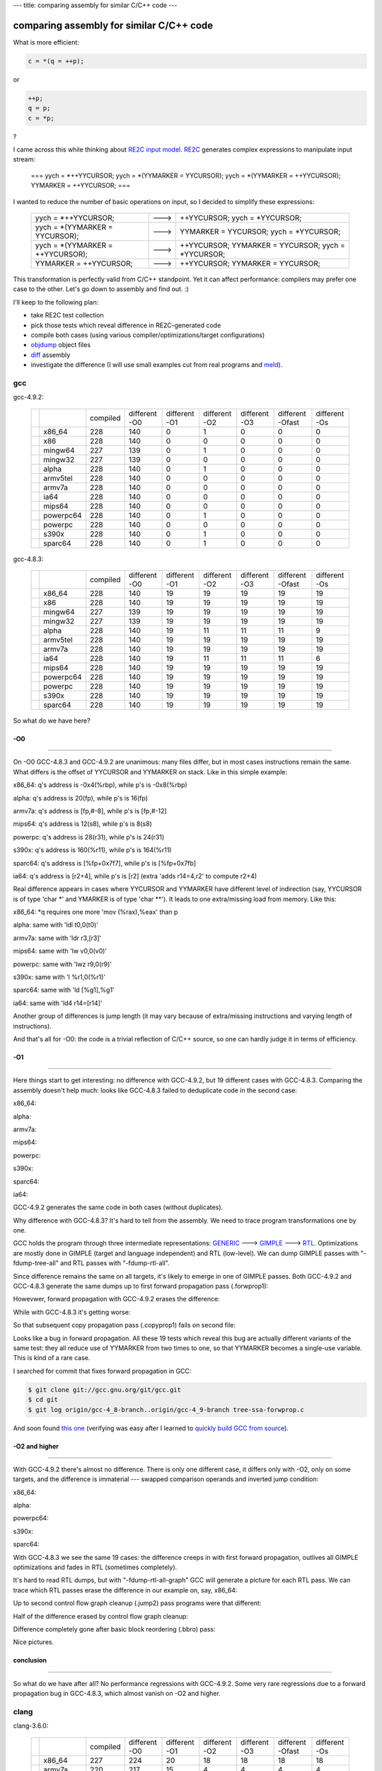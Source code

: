 ---
title: comparing assembly for similar C/C++ code
---

-----------------------------------------
comparing assembly for similar C/C++ code
-----------------------------------------

.. _RE2C: https://re2c.org

.. _GENERIC: https://gcc.gnu.org/onlinedocs/gccint/GENERIC.html#GENERIC

.. _GIMPLE: https://gcc.gnu.org/onlinedocs/gccint/GIMPLE.html#GIMPLE

.. _RTL: https://gcc.gnu.org/onlinedocs/gccint/RTL.html#RTL

.. _objdump: https://en.wikipedia.org/wiki/Objdump

.. _diff: https://en.wikipedia.org/wiki/Diff_utility

.. _meld: http://meldmerge.org/

What is more efficient:

.. code-block:: c++

    c = *(q = ++p);

or

.. code-block:: c++

    ++p;
    q = p;
    c = *p;

?

I came across this while thinking about `RE2C input model </posts/re2c/2015-01-13-input_model.html>`_.
RE2C_ generates complex expressions to manipulate input stream:

    ===
    yych = *++YYCURSOR;
    yych = *(YYMARKER = YYCURSOR);
    yych = *(YYMARKER = ++YYCURSOR);
    YYMARKER = ++YYCURSOR;
    ===

I wanted to reduce the number of basic operations on input, so I decided to simplify these expressions:

    +----------------------------------+------+----------------------------------------------------+
    | yych = *++YYCURSOR;              | ---> | ++YYCURSOR; yych = *YYCURSOR;                      |
    +----------------------------------+------+----------------------------------------------------+
    | yych = *(YYMARKER = YYCURSOR);   | ---> | YYMARKER = YYCURSOR; yych = *YYCURSOR;             |
    +----------------------------------+------+----------------------------------------------------+
    | yych = *(YYMARKER = ++YYCURSOR); | ---> | ++YYCURSOR; YYMARKER = YYCURSOR; yych = *YYCURSOR; |
    +----------------------------------+------+----------------------------------------------------+
    | YYMARKER = ++YYCURSOR;           | ---> | ++YYCURSOR; YYMARKER = YYCURSOR;                   |
    +----------------------------------+------+----------------------------------------------------+

This transformation is perfectly valid from C/C++ standpoint.
Yet it can affect performance: compilers may prefer one case to the other.
Let's go down to assembly and find out. :)

I'll keep to the following plan:

* take RE2C test collection
* pick those tests which reveal difference in RE2C-generated code
* compile both cases (using various compiler/optimizations/target configurations)
* objdump_ object files
* diff_ assembly
* investigate the difference (I will use small examples cut from real programs and meld_).

gcc
===

gcc-4.9.2:

    +-----+-----------+----------+-----------+-----------+-----------+-----------+-----------+-----------+
    |     |           | compiled | different | different | different | different | different | different |
    |     |           |          | -O0       | -O1       | -O2       | -O3       | -Ofast    | -Os       |
    |     |           |          |           |           |           |           |           |           |
    +-----+-----------+----------+-----------+-----------+-----------+-----------+-----------+-----------+
    |     | x86_64    | 228      | 140       | 0         | 1         | 0         | 0         | 0         |
    +-----+-----------+----------+-----------+-----------+-----------+-----------+-----------+-----------+
    |     | x86       | 228      | 140       | 0         | 0         | 0         | 0         | 0         |
    +-----+-----------+----------+-----------+-----------+-----------+-----------+-----------+-----------+
    |     | mingw64   | 227      | 139       | 0         | 1         | 0         | 0         | 0         |
    +-----+-----------+----------+-----------+-----------+-----------+-----------+-----------+-----------+
    |     | mingw32   | 227      | 139       | 0         | 0         | 0         | 0         | 0         |
    +-----+-----------+----------+-----------+-----------+-----------+-----------+-----------+-----------+
    |     | alpha     | 228      | 140       | 0         | 1         | 0         | 0         | 0         |
    +-----+-----------+----------+-----------+-----------+-----------+-----------+-----------+-----------+
    |     | armv5tel  | 228      | 140       | 0         | 0         | 0         | 0         | 0         |
    +-----+-----------+----------+-----------+-----------+-----------+-----------+-----------+-----------+
    |     | armv7a    | 228      | 140       | 0         | 0         | 0         | 0         | 0         |
    +-----+-----------+----------+-----------+-----------+-----------+-----------+-----------+-----------+
    |     | ia64      | 228      | 140       | 0         | 0         | 0         | 0         | 0         |
    +-----+-----------+----------+-----------+-----------+-----------+-----------+-----------+-----------+
    |     | mips64    | 228      | 140       | 0         | 0         | 0         | 0         | 0         |
    +-----+-----------+----------+-----------+-----------+-----------+-----------+-----------+-----------+
    |     | powerpc64 | 228      | 140       | 0         | 1         | 0         | 0         | 0         |
    +-----+-----------+----------+-----------+-----------+-----------+-----------+-----------+-----------+
    |     | powerpc   | 228      | 140       | 0         | 0         | 0         | 0         | 0         |
    +-----+-----------+----------+-----------+-----------+-----------+-----------+-----------+-----------+
    |     | s390x     | 228      | 140       | 0         | 1         | 0         | 0         | 0         |
    +-----+-----------+----------+-----------+-----------+-----------+-----------+-----------+-----------+
    |     | sparc64   | 228      | 140       | 0         | 1         | 0         | 0         | 0         |
    +-----+-----------+----------+-----------+-----------+-----------+-----------+-----------+-----------+

gcc-4.8.3:

    +-----+-----------+----------+-----------+-----------+-----------+-----------+-----------+-----------+
    |     |           | compiled | different | different | different | different | different | different |
    |     |           |          | -O0       | -O1       | -O2       | -O3       | -Ofast    | -Os       |
    |     |           |          |           |           |           |           |           |           |
    +-----+-----------+----------+-----------+-----------+-----------+-----------+-----------+-----------+
    |     | x86_64    | 228      | 140       | 19        | 19        | 19        | 19        | 19        |
    +-----+-----------+----------+-----------+-----------+-----------+-----------+-----------+-----------+
    |     | x86       | 228      | 140       | 19        | 19        | 19        | 19        | 19        |
    +-----+-----------+----------+-----------+-----------+-----------+-----------+-----------+-----------+
    |     | mingw64   | 227      | 139       | 19        | 19        | 19        | 19        | 19        |
    +-----+-----------+----------+-----------+-----------+-----------+-----------+-----------+-----------+
    |     | mingw32   | 227      | 139       | 19        | 19        | 19        | 19        | 19        |
    +-----+-----------+----------+-----------+-----------+-----------+-----------+-----------+-----------+
    |     | alpha     | 228      | 140       | 19        | 11        | 11        | 11        | 9         |
    +-----+-----------+----------+-----------+-----------+-----------+-----------+-----------+-----------+
    |     | armv5tel  | 228      | 140       | 19        | 19        | 19        | 19        | 19        |
    +-----+-----------+----------+-----------+-----------+-----------+-----------+-----------+-----------+
    |     | armv7a    | 228      | 140       | 19        | 19        | 19        | 19        | 19        |
    +-----+-----------+----------+-----------+-----------+-----------+-----------+-----------+-----------+
    |     | ia64      | 228      | 140       | 19        | 11        | 11        | 11        | 6         |
    +-----+-----------+----------+-----------+-----------+-----------+-----------+-----------+-----------+
    |     | mips64    | 228      | 140       | 19        | 19        | 19        | 19        | 19        |
    +-----+-----------+----------+-----------+-----------+-----------+-----------+-----------+-----------+
    |     | powerpc64 | 228      | 140       | 19        | 19        | 19        | 19        | 19        |
    +-----+-----------+----------+-----------+-----------+-----------+-----------+-----------+-----------+
    |     | powerpc   | 228      | 140       | 19        | 19        | 19        | 19        | 19        |
    +-----+-----------+----------+-----------+-----------+-----------+-----------+-----------+-----------+
    |     | s390x     | 228      | 140       | 19        | 19        | 19        | 19        | 19        |
    +-----+-----------+----------+-----------+-----------+-----------+-----------+-----------+-----------+
    |     | sparc64   | 228      | 140       | 19        | 19        | 19        | 19        | 19        |
    +-----+-----------+----------+-----------+-----------+-----------+-----------+-----------+-----------+

So what do we have here?

-O0
---
--------------------------------------------------------------------------------

On -O0 GCC-4.8.3 and GCC-4.9.2 are unanimous: many files differ, but in most cases instructions remain the same.
What differs is the offset of YYCURSOR and YYMARKER on stack.
Like in this simple example:

.. image:: images/input_model_assembly/asm_gcc_o0_stack_source.png

x86_64: q's address is -0x4(%rbp), while p's is -0x8(%rbp)

.. image:: images/input_model_assembly/asm_gcc_o0_stack_x86_64.png

alpha: q's address is 20(fp), while p's is 16(fp)

.. image:: images/input_model_assembly/asm_gcc_o0_stack_alpha.png

armv7a: q's address is [fp,#-8], while p's is [fp,#-12]

.. image:: images/input_model_assembly/asm_gcc_o0_stack_armv7a.png

mips64: q's address is 12(s8), while p's is 8(s8)

.. image:: images/input_model_assembly/asm_gcc_o0_stack_mips64.png

powerpc: q's address is 28(r31), while p's is 24(r31)

.. image:: images/input_model_assembly/asm_gcc_o0_stack_powerpc.png

s390x: q's address is 160(%r11), while p's is 164(%r11)

.. image:: images/input_model_assembly/asm_gcc_o0_stack_s390x.png

sparc64: q's address is [%fp+0x7f7], while p's is [%fp+0x7fb]

.. image:: images/input_model_assembly/asm_gcc_o0_stack_sparc64.png

ia64: q's address is [r2+4], while p's is [r2] (extra 'adds r14=4,r2' to compute r2+4)

.. image:: images/input_model_assembly/asm_gcc_o0_stack_ia64.png

Real difference appears in cases where YYCURSOR and YYMARKER have different
level of indirection (say, YYCURSOR is of type 'char \*' and YMARKER is of type 'char \**').
It leads to one extra/missing load from memory. Like this:

.. image:: images/input_model_assembly/asm_gcc_o0_load_source.png

x86_64: \*q requires one more 'mov (%rax),%eax' than p

.. image:: images/input_model_assembly/asm_gcc_o0_load_x86_64.png

alpha: same with 'ldl t0,0(t0)'

.. image:: images/input_model_assembly/asm_gcc_o0_load_alpha.png

armv7a: same with 'ldr r3,[r3]'

.. image:: images/input_model_assembly/asm_gcc_o0_load_armv7a.png

mips64: same with 'lw v0,0(v0)'

.. image:: images/input_model_assembly/asm_gcc_o0_load_mips64.png

powerpc: same with 'lwz r9,0(r9)'

.. image:: images/input_model_assembly/asm_gcc_o0_load_powerpc.png

s390x: same with 'l %r1,0(%r1)'

.. image:: images/input_model_assembly/asm_gcc_o0_load_s390x.png

sparc64: same with 'ld [%g1],%g1'

.. image:: images/input_model_assembly/asm_gcc_o0_load_sparc64.png

ia64: same with 'ld4 r14=[r14]'

.. image:: images/input_model_assembly/asm_gcc_o0_load_ia64.png

Another group of differences is jump length (it may vary because of extra/missing instructions and varying length of instructions).

And that's all for -O0: the code is a trivial reflection of C/C++ source,
so one can hardly judge it in terms of efficiency.

-O1
---
--------------------------------------------------------------------------------

Here things start to get interesting: no difference with GCC-4.9.2, but 19 different cases with GCC-4.8.3.
Comparing the assembly doesn't help much: looks like GCC-4.8.3 failed to deduplicate code in the second case:

.. image:: images/input_model_assembly/asm_gcc_o1_source.png

x86_64:

.. image:: images/input_model_assembly/asm_gcc_o1_x86_64.png

alpha:

.. image:: images/input_model_assembly/asm_gcc_o1_alpha.png

armv7a:

.. image:: images/input_model_assembly/asm_gcc_o1_armv7a.png

mips64:

.. image:: images/input_model_assembly/asm_gcc_o1_mips64.png

powerpc:

.. image:: images/input_model_assembly/asm_gcc_o1_powerpc.png

s390x:

.. image:: images/input_model_assembly/asm_gcc_o1_s390x.png

sparc64:

.. image:: images/input_model_assembly/asm_gcc_o1_sparc64.png

ia64:

.. image:: images/input_model_assembly/asm_gcc_o1_ia64.png

GCC-4.9.2 generates the same code in both cases (without duplicates).

Why difference with GCC-4.8.3?
It's hard to tell from the assembly.
We need to trace program transformations one by one.

GCC holds the program through three intermediate representations: GENERIC_ ---> GIMPLE_ ---> RTL_.
Optimizations are mostly done in GIMPLE (target and language independent) and RTL (low-level).
We can dump GIMPLE passes with "-fdump-tree-all" and RTL passes with "-fdump-rtl-all".

Since difference remains the same on all targets, it's likely to emerge in one of GIMPLE passes.
Both GCC-4.9.2 and GCC-4.8.3 generate the same dumps up to first forward propagation pass (.forwprop1):

.. image:: images/input_model_assembly/asm_gcc_o1_gimple_ccp1.png

Howevwer, forward propagation with GCC-4.9.2 erases the difference:

.. image:: images/input_model_assembly/asm_gcc_o1_gimple_forwprop1_492.png

While with GCC-4.8.3 it's getting worse:

.. image:: images/input_model_assembly/asm_gcc_o1_gimple_forwprop1_483.png

So that subsequent copy propagation pass (.copyprop1) fails on second file:

.. image:: images/input_model_assembly/asm_gcc_o1_gimple_copyprop1_483.png

Looks like a bug in forward propagation.
All these 19 tests which reveal this bug are actually different variants of the same test:
they all reduce use of YYMARKER from two times to one, so that YYMARKER becomes a single-use variable.
This is kind of a rare case.

I searched for commit that fixes forward propagation in GCC:

.. code-block:: bash

    $ git clone git://gcc.gnu.org/git/gcc.git
    $ cd git
    $ git log origin/gcc-4_8-branch..origin/gcc-4_9-branch tree-ssa-forwprop.c

And soon found `this one <https://gcc.gnu.org/git/gitweb.cgi?p=gcc.git;a=commitdiff;h=bfb89138de98b366acd107bbcc502febf7566991>`_
(verifying was easy after I learned to `quickly build GCC from source </posts/util/2015-01-12-gcc_quick_build.html>`_).

-O2 and higher
--------------
--------------------------------------------------------------------------------

With GCC-4.9.2 there's almost no difference.
There is only one different case, it differs only with -O2, only on some targets, and the difference is immaterial ---
swapped comparison operands and inverted jump condition:

x86_64:

.. image:: images/input_model_assembly/asm_gcc_o2_492_x86_64.png

alpha:

.. image:: images/input_model_assembly/asm_gcc_o2_492_alpha.png

powerpc64:

.. image:: images/input_model_assembly/asm_gcc_o2_492_powerpc64.png

s390x:

.. image:: images/input_model_assembly/asm_gcc_o2_492_s390x.png

sparc64:

.. image:: images/input_model_assembly/asm_gcc_o2_492_sparc64.png

With GCC-4.8.3 we see the same 19 cases: the difference creeps in with first forward propagation,
outlives all GIMPLE optimizations and fades in RTL (sometimes completely).

It's hard to read RTL dumps, but with "-fdump-rtl-all-graph" GCC will generate a picture for each RTL pass.
We can trace which RTL passes erase the difference in our example on, say, x86_64:

.. image:: images/input_model_assembly/asm_gcc_o1_source.png

Up to second control flow graph cleanup (.jump2) pass programs were that different:

.. image:: images/input_model_assembly/asm_gcc_o2_rtl_csa.png

Half of the difference erased by control flow graph cleanup:

.. image:: images/input_model_assembly/asm_gcc_o2_rtl_jump2.png

Difference completely gone after basic block reordering (.bbro) pass:

.. image:: images/input_model_assembly/asm_gcc_o2_rtl_bbro.png

Nice pictures.

conclusion
----------
--------------------------------------------------------------------------------

So what do we have after all?
No performance regressions with GCC-4.9.2.
Some very rare regressions due to a forward propagation bug in GCC-4.8.3, which almost vanish on -O2 and higher.

clang
=====

clang-3.6.0:

    +-----+-----------+----------+-----------+-----------+-----------+-----------+-----------+-----------+
    |     |           | compiled | different | different | different | different | different | different |
    |     |           |          | -O0       | -O1       | -O2       | -O3       | -Ofast    | -Os       |
    |     |           |          |           |           |           |           |           |           |
    +-----+-----------+----------+-----------+-----------+-----------+-----------+-----------+-----------+
    |     | x86_64    | 227      | 224       | 20        | 18        | 18        | 18        | 18        |
    +-----+-----------+----------+-----------+-----------+-----------+-----------+-----------+-----------+
    |     | armv7a    | 220      | 217       | 15        | 4         | 4         | 4         | 4         |
    +-----+-----------+----------+-----------+-----------+-----------+-----------+-----------+-----------+
    |     | powerpc64 | 220      | 217       | 19        | 8         | 8         | 8         | 8         |
    +-----+-----------+----------+-----------+-----------+-----------+-----------+-----------+-----------+

-O0
---
--------------------------------------------------------------------------------

Unlike GCC, CLANG is sensitive to decomposition of complex expressions.
In the example below, first program gets intermediate result from register,
while second program always loads it from stack:

.. image:: images/input_model_assembly/asm_clang_o0_source.png

x86_64: repeated 'mov -0x4(%rbp),%rsi' on the right vs %rdi on the left

.. image:: images/input_model_assembly/asm_clang_o0_x86_64.png

armv7a: repeated 'ldr r0,[sp,#4]' on the right vs r1 on the left

.. image:: images/input_model_assembly/asm_clang_o0_armv7a.png

powerpc64: repeated 'ld r3,-16(r1)' on the right vs r4 on the left

.. image:: images/input_model_assembly/asm_clang_o0_powerpc64.png

This difference emerges in almost all tests,
so CLANG with -O0 is a true performance regression (if only -O0 was about performance).

-O1
---
--------------------------------------------------------------------------------

With -O1 the difference disappears in most cases,
but it is still evident in programs with an extra layer of indirection.
We can induce it in our example:

.. image:: images/input_model_assembly/asm_clang_o1_source.png

x86_64: repeated 'mov (%rdi),%rax' on the right

.. image:: images/input_model_assembly/asm_clang_o1_x86_64.png

armv7a: repeated 'ldr rX,[r0]' on the right

.. image:: images/input_model_assembly/asm_clang_o1_armv7a.png

powerpc64: repeated 'ld rX,0(r3)' on the right

.. image:: images/input_model_assembly/asm_clang_o1_powerpc64.png

So CLANG with -O1 still is a performance regression in some cases.

-O2 and higher
--------------
--------------------------------------------------------------------------------

Here difference finally fades.

On x86_64, all different cases are trivial.
Either length of some memory loads is changed:

.. image:: images/input_model_assembly/asm_clang_o2_x86_64_load.png

which may cause changes in jump offsets, or instructions are swapped:

.. image:: images/input_model_assembly/asm_clang_o2_x86_64_swapped.png

On armv7a we again see a few trivial differences with memory loads and swapped instructions.

On powerpc64, however, a strange 'clrlwi' emerges in all 8 different cases:

.. image:: images/input_model_assembly/asm_clang_o2_powerpc64_clrlwi.png

This seems completely pointless: 'clrlwi r5,r5,24' clears high-order 24 bits of r5,
but they are already cleared by 'lbz r5,1(r4)'.
`Bugreport <http://llvm.org/bugs/show_bug.cgi?id=22120>`_
and `fix <http://reviews.llvm.org/rL225584>`_.

conclusion
----------
--------------------------------------------------------------------------------

Performance regressions with -O0 and -O1.
No significant difference with -O2 and higher.

pcc
===

PCC is `Portable C compiler <http://pcc.ludd.ltu.se/>`_.

pcc-1.1.0:

    +-----+-----------+----------+-----------+-----------+
    |     |           | compiled | different | different |
    |     |           |          | -O0       | -O1       |
    |     |           |          |           |           |
    +-----+-----------+----------+-----------+-----------+
    |     | x86_64    | 39       | 39        | 24        |
    +-----+-----------+----------+-----------+-----------+

As most tests are written in C++, PCC could only compile 39 of them.

-O0
---
--------------------------------------------------------------------------------

Almost all different cases look the same. Like this:

.. image:: images/input_model_assembly/asm_pcc_o0_source.png

Memory/register move and register/register addition vs memory/register addition ---
not much difference.

.. image:: images/input_model_assembly/asm_pcc_o0_x86_64.png

-O0
---
--------------------------------------------------------------------------------

Most of the cases are trivial (they use different general purpose registers).
Some cases still differ in the same way as on -O0.

conclusion
----------
--------------------------------------------------------------------------------

No performance regressions.

tcc
===

TCC is `Tiny C compiler <http://bellard.org/tcc/>`_.

tcc-0.9.26:

    +-----+-----------+----------+-----------+
    |     |           | compiled | different |
    |     |           |          |           |
    |     |           |          |           |
    +-----+-----------+----------+-----------+
    |     | x86_64    | 40       | 40        |
    +-----+-----------+----------+-----------+

TCC is not an optimizing compiler.

Like CLANG, TCC is sensitive to decomposition of complex expressions:

.. image:: images/input_model_assembly/asm_tcc_source.png

First program stores intermediate result in %rax, while second loads it from stack:

.. image:: images/input_model_assembly/asm_tcc_x86_64.png

Extra memory loads appear in all tests.

conclusion
----------
--------------------------------------------------------------------------------

Performance regressions.

nwcc
====

NWCC is `Nils Weller's C compiler <http://nwcc.sourceforge.net/>`_.

nwcc-0.8.2:

    +-----+-----------+----------+-----------+
    |     |           | compiled | different |
    |     |           |          |           |
    |     |           |          |           |
    +-----+-----------+----------+-----------+
    |     | x86_64    | 39       | 39        |
    +-----+-----------+----------+-----------+

NWCC has no optimizations yet.

Like CLANG and TCC, NWCC prefers complex expressions.
All tests differ in the same way:

.. image:: images/input_model_assembly/asm_nwcc_source.png

First program uses %r9 for intermediate result. Second program loads it from stack:

.. image:: images/input_model_assembly/asm_nwcc_x86_64.png

conclusion
----------
--------------------------------------------------------------------------------

Performance regressions.

conclusion
==========

*In general* with reasonable optimizatios there's no difference on real-life programs.

*Honestly* some performance regressions are still possible even with good optimizations,
see for example this `GCC bugreport <https://gcc.gnu.org/bugzilla/show_bug.cgi?id=64541>`_
and this `CLANG bugreport <http://llvm.org/bugs/show_bug.cgi?id=22123>`_ (both stuck with the same problem: pointer aliasing).
